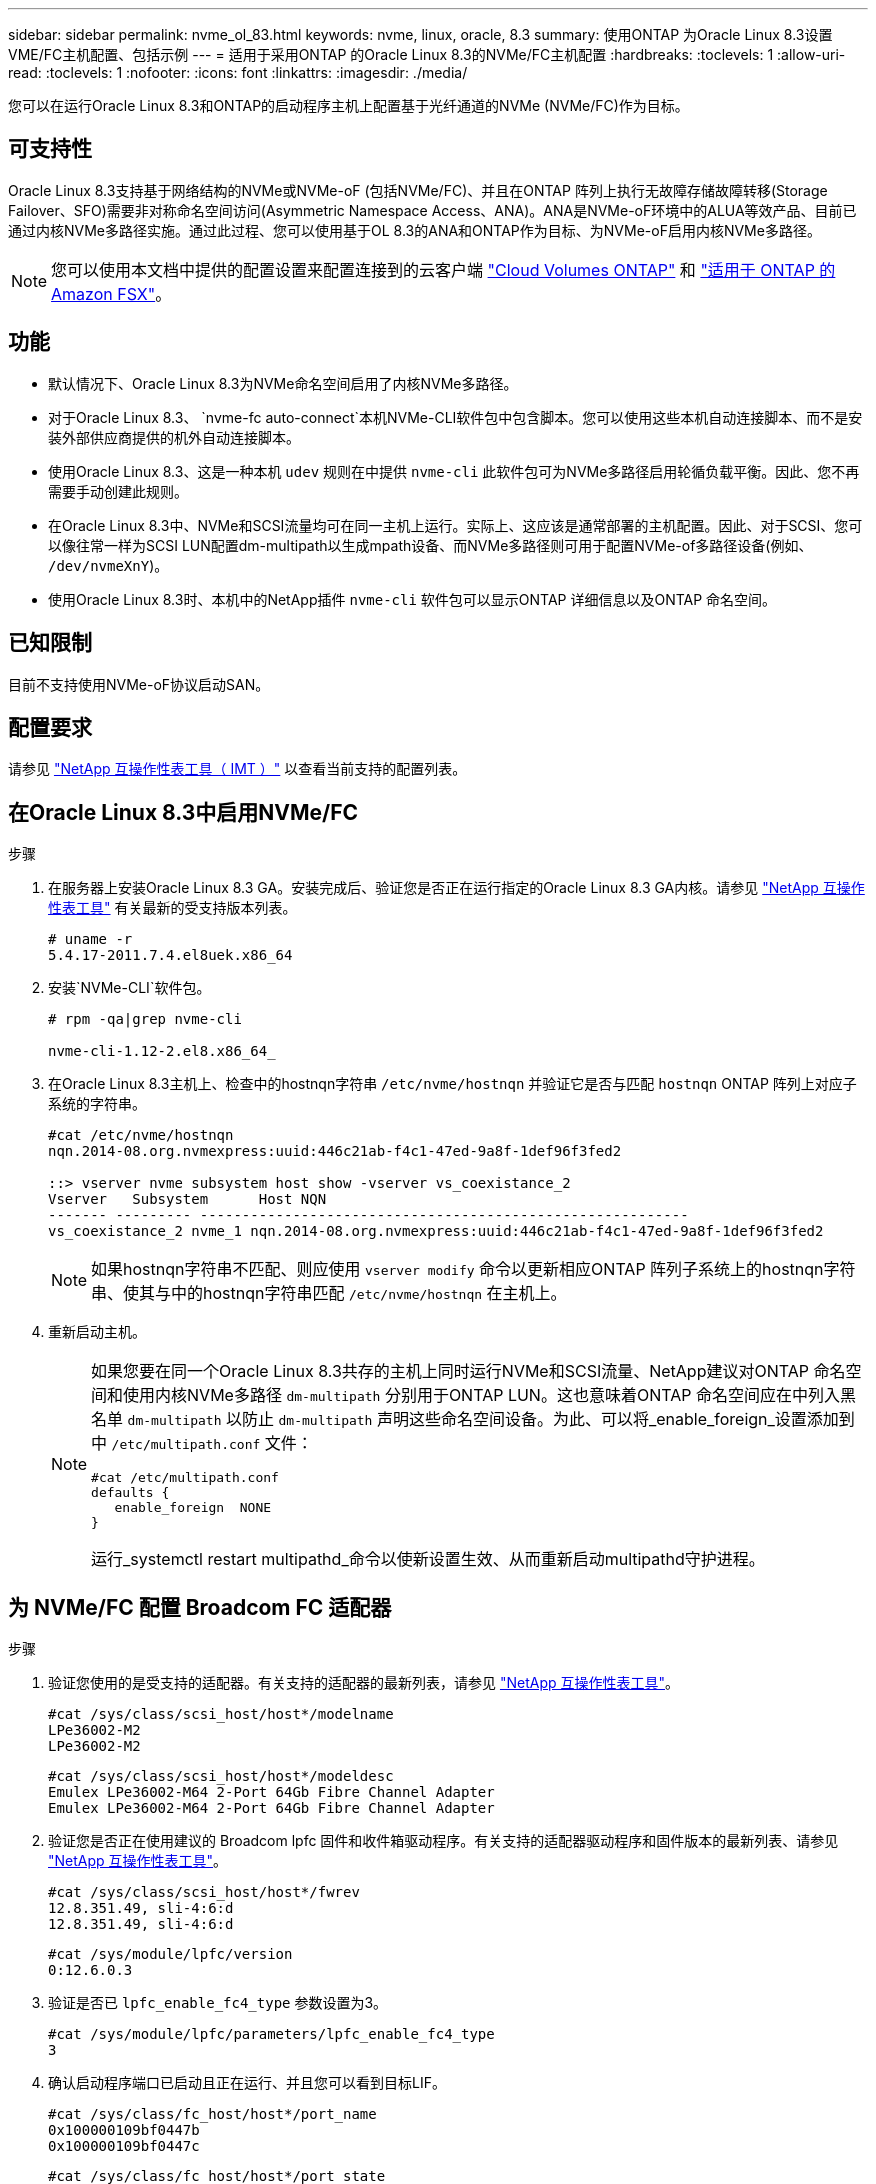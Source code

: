 ---
sidebar: sidebar 
permalink: nvme_ol_83.html 
keywords: nvme, linux, oracle, 8.3 
summary: 使用ONTAP 为Oracle Linux 8.3设置VME/FC主机配置、包括示例 
---
= 适用于采用ONTAP 的Oracle Linux 8.3的NVMe/FC主机配置
:hardbreaks:
:toclevels: 1
:allow-uri-read: 
:toclevels: 1
:nofooter: 
:icons: font
:linkattrs: 
:imagesdir: ./media/


[role="lead"]
您可以在运行Oracle Linux 8.3和ONTAP的启动程序主机上配置基于光纤通道的NVMe (NVMe/FC)作为目标。



== 可支持性

Oracle Linux 8.3支持基于网络结构的NVMe或NVMe-oF (包括NVMe/FC)、并且在ONTAP 阵列上执行无故障存储故障转移(Storage Failover、SFO)需要非对称命名空间访问(Asymmetric Namespace Access、ANA)。ANA是NVMe-oF环境中的ALUA等效产品、目前已通过内核NVMe多路径实施。通过此过程、您可以使用基于OL 8.3的ANA和ONTAP作为目标、为NVMe-oF启用内核NVMe多路径。


NOTE: 您可以使用本文档中提供的配置设置来配置连接到的云客户端 link:https://docs.netapp.com/us-en/cloud-manager-cloud-volumes-ontap/index.html["Cloud Volumes ONTAP"^] 和 link:https://docs.netapp.com/us-en/cloud-manager-fsx-ontap/index.html["适用于 ONTAP 的 Amazon FSX"^]。



== 功能

* 默认情况下、Oracle Linux 8.3为NVMe命名空间启用了内核NVMe多路径。
* 对于Oracle Linux 8.3、 `nvme-fc auto-connect`本机NVMe-CLI软件包中包含脚本。您可以使用这些本机自动连接脚本、而不是安装外部供应商提供的机外自动连接脚本。
* 使用Oracle Linux 8.3、这是一种本机 `udev` 规则在中提供 `nvme-cli` 此软件包可为NVMe多路径启用轮循负载平衡。因此、您不再需要手动创建此规则。
* 在Oracle Linux 8.3中、NVMe和SCSI流量均可在同一主机上运行。实际上、这应该是通常部署的主机配置。因此、对于SCSI、您可以像往常一样为SCSI LUN配置dm-multipath以生成mpath设备、而NVMe多路径则可用于配置NVMe-of多路径设备(例如、 `/dev/nvmeXnY`)。
* 使用Oracle Linux 8.3时、本机中的NetApp插件 `nvme-cli` 软件包可以显示ONTAP 详细信息以及ONTAP 命名空间。




== 已知限制

目前不支持使用NVMe-oF协议启动SAN。



== 配置要求

请参见 http://mysupport.netapp.com/matrix3["NetApp 互操作性表工具（ IMT ）"^] 以查看当前支持的配置列表。



== 在Oracle Linux 8.3中启用NVMe/FC

.步骤
. 在服务器上安装Oracle Linux 8.3 GA。安装完成后、验证您是否正在运行指定的Oracle Linux 8.3 GA内核。请参见 https://mysupport.netapp.com/matrix/["NetApp 互操作性表工具"^] 有关最新的受支持版本列表。
+
[listing]
----
# uname -r
5.4.17-2011.7.4.el8uek.x86_64
----
. 安装`NVMe-CLI`软件包。
+
[listing]
----
# rpm -qa|grep nvme-cli

nvme-cli-1.12-2.el8.x86_64_
----
. 在Oracle Linux 8.3主机上、检查中的hostnqn字符串 `/etc/nvme/hostnqn` 并验证它是否与匹配 `hostnqn` ONTAP 阵列上对应子系统的字符串。
+
[listing]
----
#cat /etc/nvme/hostnqn
nqn.2014-08.org.nvmexpress:uuid:446c21ab-f4c1-47ed-9a8f-1def96f3fed2

::> vserver nvme subsystem host show -vserver vs_coexistance_2
Vserver   Subsystem      Host NQN
------- --------- ----------------------------------------------------------
vs_coexistance_2 nvme_1 nqn.2014-08.org.nvmexpress:uuid:446c21ab-f4c1-47ed-9a8f-1def96f3fed2
----
+

NOTE: 如果hostnqn字符串不匹配、则应使用 `vserver modify` 命令以更新相应ONTAP 阵列子系统上的hostnqn字符串、使其与中的hostnqn字符串匹配 `/etc/nvme/hostnqn` 在主机上。

. 重新启动主机。
+
[NOTE]
====
如果您要在同一个Oracle Linux 8.3共存的主机上同时运行NVMe和SCSI流量、NetApp建议对ONTAP 命名空间和使用内核NVMe多路径 `dm-multipath` 分别用于ONTAP LUN。这也意味着ONTAP 命名空间应在中列入黑名单 `dm-multipath` 以防止 `dm-multipath` 声明这些命名空间设备。为此、可以将_enable_foreign_设置添加到中 `/etc/multipath.conf` 文件：

[listing]
----
#cat /etc/multipath.conf
defaults {
   enable_foreign  NONE
}
----
运行_systemctl restart multipathd_命令以使新设置生效、从而重新启动multipathd守护进程。

====




== 为 NVMe/FC 配置 Broadcom FC 适配器

.步骤
. 验证您使用的是受支持的适配器。有关支持的适配器的最新列表，请参见 https://mysupport.netapp.com/matrix/["NetApp 互操作性表工具"^]。
+
[listing]
----
#cat /sys/class/scsi_host/host*/modelname
LPe36002-M2
LPe36002-M2
----
+
[listing]
----
#cat /sys/class/scsi_host/host*/modeldesc
Emulex LPe36002-M64 2-Port 64Gb Fibre Channel Adapter
Emulex LPe36002-M64 2-Port 64Gb Fibre Channel Adapter
----
. 验证您是否正在使用建议的 Broadcom lpfc 固件和收件箱驱动程序。有关支持的适配器驱动程序和固件版本的最新列表、请参见 https://mysupport.netapp.com/matrix/["NetApp 互操作性表工具"^]。
+
[listing]
----
#cat /sys/class/scsi_host/host*/fwrev
12.8.351.49, sli-4:6:d
12.8.351.49, sli-4:6:d
----
+
[listing]
----
#cat /sys/module/lpfc/version
0:12.6.0.3
----
. 验证是否已 `lpfc_enable_fc4_type` 参数设置为3。
+
[listing]
----
#cat /sys/module/lpfc/parameters/lpfc_enable_fc4_type
3
----
. 确认启动程序端口已启动且正在运行、并且您可以看到目标LIF。
+
[listing]
----
#cat /sys/class/fc_host/host*/port_name
0x100000109bf0447b
0x100000109bf0447c
----
+
[listing]
----
#cat /sys/class/fc_host/host*/port_state
Online
Online
----
+
[listing]
----
#cat /sys/class/scsi_host/host*/nvme_info

NVME Initiator Enabled
XRI Dist lpfc0 Total 6144 IO 5894 ELS 250
NVME LPORT lpfc0 WWPN x100000109bf0447b WWNN x200000109bf0447b DID x022400 ONLINE
NVME RPORT WWPN x20e1d039ea243510 WWNN x20e0d039ea243510 DID x0a0314 TARGET DISCSRVC ONLINE
NVME RPORT WWPN x20e4d039ea243510 WWNN x20e0d039ea243510 DID x0a0713 TARGET DISCSRVC ONLINE

NVME Statistics
LS: Xmt 00000003b6 Cmpl 00000003b6 Abort 00000000
LS XMIT: Err 00000000 CMPL: xb 00000000 Err 00000000
Total FCP Cmpl 00000000be1425e8 Issue 00000000be1425f2 OutIO 000000000000000a
abort 00000251 noxri 00000000 nondlp 00000000 qdepth 00000000 wqerr 00000000 err 00000000
FCP CMPL: xb 00000c5b Err 0000d176

NVME Initiator Enabled
XRI Dist lpfc1 Total 6144 IO 5894 ELS 250
NVME LPORT lpfc1 WWPN x100000109bf0447c WWNN x200000109bf0447c DID x021600 ONLINE
NVME RPORT WWPN x20e2d039ea243510 WWNN x20e0d039ea243510 DID x0a0213 TARGET DISCSRVC ONLINE
NVME RPORT WWPN x20e3d039ea243510 WWNN x20e0d039ea243510 DID x0a0614 TARGET DISCSRVC ONLINE

NVME Statistics
LS: Xmt 0000000419 Cmpl 0000000419 Abort 00000000
LS XMIT: Err 00000000 CMPL: xb 00000000 Err 00000000
Total FCP Cmpl 00000000be37ff65 Issue 00000000be37ff84 OutIO 000000000000001f
abort 0000025a noxri 00000000 nondlp 00000000 qdepth 00000000 wqerr 00000000 err 00000000
FCP CMPL: xb 00000c89 Err 0000cd87
----




=== 启用1 MB I/O大小

ONTAP会在"识别 控制器"数据中报告MDTS (MAX Data传输大小)为8。这意味着最大I/O请求大小最多可以为1 MB。要向Broadcom NVMe/FC主机发出大小为1 MB的I/O请求、应将参数的值 `lpfc_sg_seg_cnt`从默认值64增加 `lpfc`到256。


NOTE: 以下步骤不适用于逻辑NVMe/FC主机。

.步骤
. 将 `lpfc_sg_seg_cnt`参数设置为256：
+
[listing]
----
cat /etc/modprobe.d/lpfc.conf
----
+
[listing]
----
options lpfc lpfc_sg_seg_cnt=256
----
. 运行 `dracut -f`命令并重新启动主机：
. 验证是否 `lpfc_sg_seg_cnt`为256：
+
[listing]
----
cat /sys/module/lpfc/parameters/lpfc_sg_seg_cnt
----
+
预期值为256。





== 为NVMe/FC配置Marvell/QLogic FC适配器

OL 8.3 GA内核中包含的本机内置qla2xxx驱动程序具有最新的上游修复程序。这些修复程序对于ONTAP支持至关重要。

.步骤
. 验证您是否正在运行受支持的适配器驱动程序和固件版本：
+
[listing]
----
#cat /sys/class/fc_host/host*/symbolic_name
QLE2742 FW:v9.10.11 DVR:v10.01.00.25-k
QLE2742 FW:v9.10.11 DVR:v10.01.00.25-k
----
. 验证是否已 `ql2xnvmeenable` 参数设置为使Marvell适配器能够用作NVMe/FC启动程序。
+
[listing]
----
#cat /sys/module/qla2xxx/parameters/ql2xnvmeenable
1
----




== 验证 NVMe/FC

.步骤
. 验证Oracle Linux 8.3主机上的以下NVMe/FC设置。
+
[listing]
----
#cat /sys/module/nvme_core/parameters/multipath
Y

#cat /sys/class/nvme-subsystem/nvme-subsys*/model
NetApp ONTAP Controller
NetApp ONTAP Controller

#cat /sys/class/nvme-subsystem/nvme-subsys*/iopolicy
round-robin
round-robin
----
. 验证是否已创建命名空间并在主机上正确发现这些命名空间。
+
[listing]
----
# nvme list
Node         SN                   Model                  Namespace Usage              Format FW Rev
---------------- -------------------- ---------------------------------------- --------- ------------------
/dev/nvme0n1 81Ec-JRMlkL9AAAAAAAB NetApp ONTAP Controller 1        37.58 GB / 37.58 GB 4 KiB + 0 B FFFFFFFF
/dev/nvme0n10 81Ec-JRMlkL9AAAAAAAB NetApp ONTAP Controller 10      37.58 GB / 37.58 GB 4 KiB + 0 B FFFFFFFF
/dev/nvme0n11 81Ec-JRMlkL9AAAAAAAB NetApp ONTAP Controller 11      37.58 GB / 37.58 GB 4 KiB + 0 B FFFFFFFF
/dev/nvme0n12 81Ec-JRMlkL9AAAAAAAB NetApp ONTAP Controller 12      37.58 GB / 37.58 GB 4 KiB + 0 B FFFFFFFF
/dev/nvme0n13 81Ec-JRMlkL9AAAAAAAB NetApp ONTAP Controller 13      37.58 GB / 37.58 GB 4 KiB + 0 B FFFFFFFF
/dev/nvme0n14 81Ec-JRMlkL9AAAAAAAB NetApp ONTAP Controller 14      37.58 GB / 37.58 GB 4 KiB + 0 B FFFFFFFF
/dev/nvme0n15 81Ec-JRMlkL9AAAAAAAB NetApp ONTAP Controller 15      37.58 GB / 37.58 GB 4 KiB + 0 B FFFFFFFF
/dev/nvme0n16 81Ec-JRMlkL9AAAAAAAB NetApp ONTAP Controller 16      37.58 GB / 37.58 GB 4 KiB + 0 B FFFFFFFF
/dev/nvme0n17 81Ec-JRMlkL9AAAAAAAB NetApp ONTAP Controller 17      37.58 GB / 37.58 GB 4 KiB + 0 B FFFFFFFF
/dev/nvme0n18 81Ec-JRMlkL9AAAAAAAB NetApp ONTAP Controller 18      37.58 GB / 37.58 GB 4 KiB + 0 B FFFFFFFF
/dev/nvme0n19 81Ec-JRMlkL9AAAAAAAB NetApp ONTAP Controller 19      37.58 GB / 37.58 GB 4 KiB + 0 B FFFFFFFF
/dev/nvme0n2 81Ec-JRMlkL9AAAAAAAB NetApp ONTAP Controller 2        37.58 GB / 37.58 GB 4 KiB + 0 B FFFFFFFF
/dev/nvme0n20 81Ec-JRMlkL9AAAAAAAB NetApp ONTAP Controller 20      37.58 GB / 37.58 GB 4 KiB + 0 B FFFFFFFF
/dev/nvme0n3 81Ec-JRMlkL9AAAAAAAB NetApp ONTAP Controller 3        37.58 GB / 37.58 GB 4 KiB + 0 B FFFFFFFF
/dev/nvme0n4 81Ec-JRMlkL9AAAAAAAB NetApp ONTAP Controller 4        37.58 GB / 37.58 GB 4 KiB + 0 B FFFFFFFF
/dev/nvme0n5 81Ec-JRMlkL9AAAAAAAB NetApp ONTAP Controller 5        37.58 GB / 37.58 GB 4 KiB + 0 B FFFFFFFF
/dev/nvme0n6 81Ec-JRMlkL9AAAAAAAB NetApp ONTAP Controller 6        37.58 GB / 37.58 GB 4 KiB + 0 B FFFFFFFF
/dev/nvme0n7 81Ec-JRMlkL9AAAAAAAB NetApp ONTAP Controller 7        37.58 GB / 37.58 GB 4 KiB + 0 B FFFFFFFF
/dev/nvme0n8 81Ec-JRMlkL9AAAAAAAB NetApp ONTAP Controller 8        37.58 GB / 37.58 GB 4 KiB + 0 B FFFFFFFF
/dev/nvme0n9 81Ec-JRMlkL9AAAAAAAB NetApp ONTAP Controller 9        37.58 GB / 37.58 GB 4 KiB + 0 B FFFFFFFF

----
. 验证每个路径的控制器状态是否为活动状态且是否具有正确的ANA状态。
+
[listing]
----
# nvme list-subsys /dev/nvme0n1
nvme-subsys0 - NQN=nqn.1992-08.com.netapp:sn.b79f5c6e4d0911edb3a0d039ea243511:subsystem.nvme_1
\ +
+- nvme214 fc traddr=nn-0x20e0d039ea243510:pn-0x20e4d039ea243510 host_traddr=nn-0x200000109bf0447b:pn-0x100000109bf0447b live non-optimized
+- nvme219 fc traddr=nn-0x20e0d039ea243510:pn-0x20e2d039ea243510 host_traddr=nn-0x200000109bf0447c:pn-0x100000109bf0447c live optimized
+- nvme223 fc traddr=nn-0x20e0d039ea243510:pn-0x20e1d039ea243510 host_traddr=nn-0x200000109bf0447b:pn-0x100000109bf0447b live optimized
+- nvme228 fc traddr=nn-0x20e0d039ea243510:pn-0x20e3d039ea243510 host_traddr=nn-0x200000109bf0447c:pn-0x100000109bf0447c live non-optimized
----
. 验证NetApp插件是否为每个ONTAP 命名空间设备显示正确的值。
+
[listing]
----
#nvme netapp ontapdevices -o column
Device      Vserver         Namespace Path             NSID UUID                               Size
---------------- ------------------------- -------------------------------------------------- ---- ---------
/dev/nvme0n1 LPE36002_ASA_BL /vol/fcnvme_1_0_0/fcnvme_ns 1 ae10e16d-1fa4-49c2-8594-02bf6f3b1af1 37.58GB
/dev/nvme0n10 LPE36002_ASA_BL /vol/fcnvme_1_0_9/fcnvme_ns 10 2cf00782-e2bf-40fe-8495-63e4501727cd 37.58GB
/dev/nvme0n11 LPE36002_ASA_BL /vol/fcnvme_1_1_9/fcnvme_ns 11 fbefbe6c-90fe-46a2-8a51-47bad9e2eb95 37.58GB
/dev/nvme0n12 LPE36002_ASA_BL /vol/fcnvme_1_1_0/fcnvme_ns 12 0e9cc8fa-d821-4f1c-8944-3003dcded864 37.58GB
/dev/nvme0n13 LPE36002_ASA_BL /vol/fcnvme_1_1_1/fcnvme_ns 13 31f03b13-aaf9-4a3f-826b-d126ef007991 37.58GB
/dev/nvme0n14 LPE36002_ASA_BL /vol/fcnvme_1_1_8/fcnvme_ns 14 bcf4627c-5bf9-4a51-a920-5da174ec9876 37.58GB
/dev/nvme0n15 LPE36002_ASA_BL /vol/fcnvme_1_1_7/fcnvme_ns 15 239fd09d-11db-46a3-8e94-b5ebe6eb2421 37.58GB
/dev/nvme0n16 LPE36002_ASA_BL /vol/fcnvme_1_1_2/fcnvme_ns 16 1d8004df-f2e8-48c8-8ccb-ce45f18a15ae 37.58GB
/dev/nvme0n17 LPE36002_ASA_BL /vol/fcnvme_1_1_3/fcnvme_ns 17 4f7afbcf-3ace-4e6c-9245-cbf5bd155ef4 37.58GB
/dev/nvme0n18 LPE36002_ASA_BL /vol/fcnvme_1_1_4/fcnvme_ns 18 b022c944-6ebf-4986-a28c-8d9e8ec130c9 37.58GB
/dev/nvme0n19 LPE36002_ASA_BL /vol/fcnvme_1_1_5/fcnvme_ns 19 c457d0c7-bfea-43aa-97ef-c749d8612a72 37.58GB
/dev/nvme0n2 LPE36002_ASA_BL /vol/fcnvme_1_0_1/fcnvme_ns 2 d2413d8b-e82e-4412-89d3-c9a751ed7716 37.58GB
/dev/nvme0n20 LPE36002_ASA_BL /vol/fcnvme_1_1_6/fcnvme_ns 20 650e0d93-967d-4415-874a-36bf9c93c952 37.58GB
/dev/nvme0n3 LPE36002_ASA_BL /vol/fcnvme_1_0_2/fcnvme_ns 3 09d89d9a-7835-423f-93e7-f6f3ece1dcbc 37.58GB
/dev/nvme0n4 LPE36002_ASA_BL /vol/fcnvme_1_0_3/fcnvme_ns 4 d8e99326-a67c-469f-b3e9-e0e4a38c8a76 37.58GB
/dev/nvme0n5 LPE36002_ASA_BL /vol/fcnvme_1_0_4/fcnvme_ns 5 c91c71f9-3e04-4844-b376-30acab6311f1 37.58GB
/dev/nvme0n6 LPE36002_ASA_BL /vol/fcnvme_1_0_5/fcnvme_ns 6 4e8b4345-e5b1-4aa4-ae1a-adf0de2879ea 37.58GB
/dev/nvme0n7 LPE36002_ASA_BL /vol/fcnvme_1_0_6/fcnvme_ns 7 ef715a16-a946-4bb8-8735-74f214785874 37.58GB
/dev/nvme0n8 LPE36002_ASA_BL /vol/fcnvme_1_0_7/fcnvme_ns 8 4b038502-966c-49fd-9631-a17f23478ae0 37.58GB
/dev/nvme0n9 LPE36002_ASA_BL /vol/fcnvme_1_0_8/fcnvme_ns 9 f565724c-992f-41f6-83b5-da1fe741c09b 37.58GB
----
+
[listing]
----
#nvme netapp ontapdevices -o json
{
"ONTAPdevices" : [
{
"Device" : "/dev/nvme0n1",
"Vserver" : "LPE36002_ASA_BL",
"Namespace_Path" : "/vol/fcnvme_1_0_0/fcnvme_ns",
"NSID" : 1,
"UUID" : "ae10e16d-1fa4-49c2-8594-02bf6f3b1af1",
"Size" : "37.58GB",
"LBA_Data_Size" : 4096,
"Namespace_Size" : 9175040
},
{
"Device" : "/dev/nvme0n10",
"Vserver" : "LPE36002_ASA_BL",
"Namespace_Path" : "/vol/fcnvme_1_0_9/fcnvme_ns",
"NSID" : 10,
"UUID" : "2cf00782-e2bf-40fe-8495-63e4501727cd",
"Size" : "37.58GB",
"LBA_Data_Size" : 4096,
"Namespace_Size" : 9175040
},
{
"Device" : "/dev/nvme0n11",
"Vserver" : "LPE36002_ASA_BL",
"Namespace_Path" : "/vol/fcnvme_1_1_9/fcnvme_ns",
"NSID" : 11,
"UUID" : "fbefbe6c-90fe-46a2-8a51-47bad9e2eb95",
"Size" : "37.58GB",
"LBA_Data_Size" : 4096,
"Namespace_Size" : 9175040
},
{
"Device" : "/dev/nvme0n12",
"Vserver" : "LPE36002_ASA_BL",
"Namespace_Path" : "/vol/fcnvme_1_1_0/fcnvme_ns",
"NSID" : 12,
"UUID" : "0e9cc8fa-d821-4f1c-8944-3003dcded864",
"Size" : "37.58GB",
"LBA_Data_Size" : 4096,
"Namespace_Size" : 9175040
},
{
"Device" : "/dev/nvme0n13",
"Vserver" : "LPE36002_ASA_BL",
"Namespace_Path" : "/vol/fcnvme_1_1_1/fcnvme_ns",
"NSID" : 13,
"UUID" : "31f03b13-aaf9-4a3f-826b-d126ef007991",
"Size" : "37.58GB",
"LBA_Data_Size" : 4096,
"Namespace_Size" : 9175040
},

----




== 已知问题

使用ONTAP的OL 8.3的NVMe-oF主机配置存在以下已知问题：

[cols="20,40,40"]
|===
| NetApp 错误 ID | 标题 | Description 


| 1517321 | Oracle Linux 8.3 NVMe-oF主机会创建重复的永久性发现控制器 | 在Oracle Linux 8.3基于网络结构的NVMe (NVMe-oF)主机上、您可以使用 `nvme discover -p` 用于创建永久性发现控制器(POC)的命令。使用此命令时、每个启动程序-目标组合只应创建一个PDC。但是、如果在运行ONTAP 9.10.1和Oracle Linux 8.3的NVMe-oF主机上运行、则每次都会创建一个重复的PDC `nvme discover -p` 已执行。这会导致不必要地使用主机和目标上的资源。 
|===